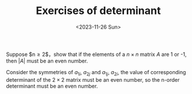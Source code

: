 #+OPTIONS: author:nil ^:{}
#+HUGO_FRONT_MATTER_FORMAT: YAML
#+HUGO_BASE_DIR: ~/blog/
#+HUGO_SECTION: posts
#+DATE:<2023-11-26 Sun>
#+HUGO_CUSTOM_FRONT_MATTER: :toc true
#+HUGO_AUTO_SET_LASTMOD: t
#+HUGO_TAGS: Algebra
#+HUGO_DRAFT: false
#+TITLE: Exercises of determinant
Suppose $n\ge 2$，show that if the elements of a $n \times n$ matrix $A$ are 1 or -1, then $|A|$ must be an even number.
#+BEGIN_PROOF
Consider the symmetries of $a_{1i}$, $a_{2j}$ and $a_{1j}$, $a_{2i}$, the value of corresponding determinant of the $2 \times 2$ matrix must be an even number, so the n-order determinant must be an even number.
#+END_PROOF
